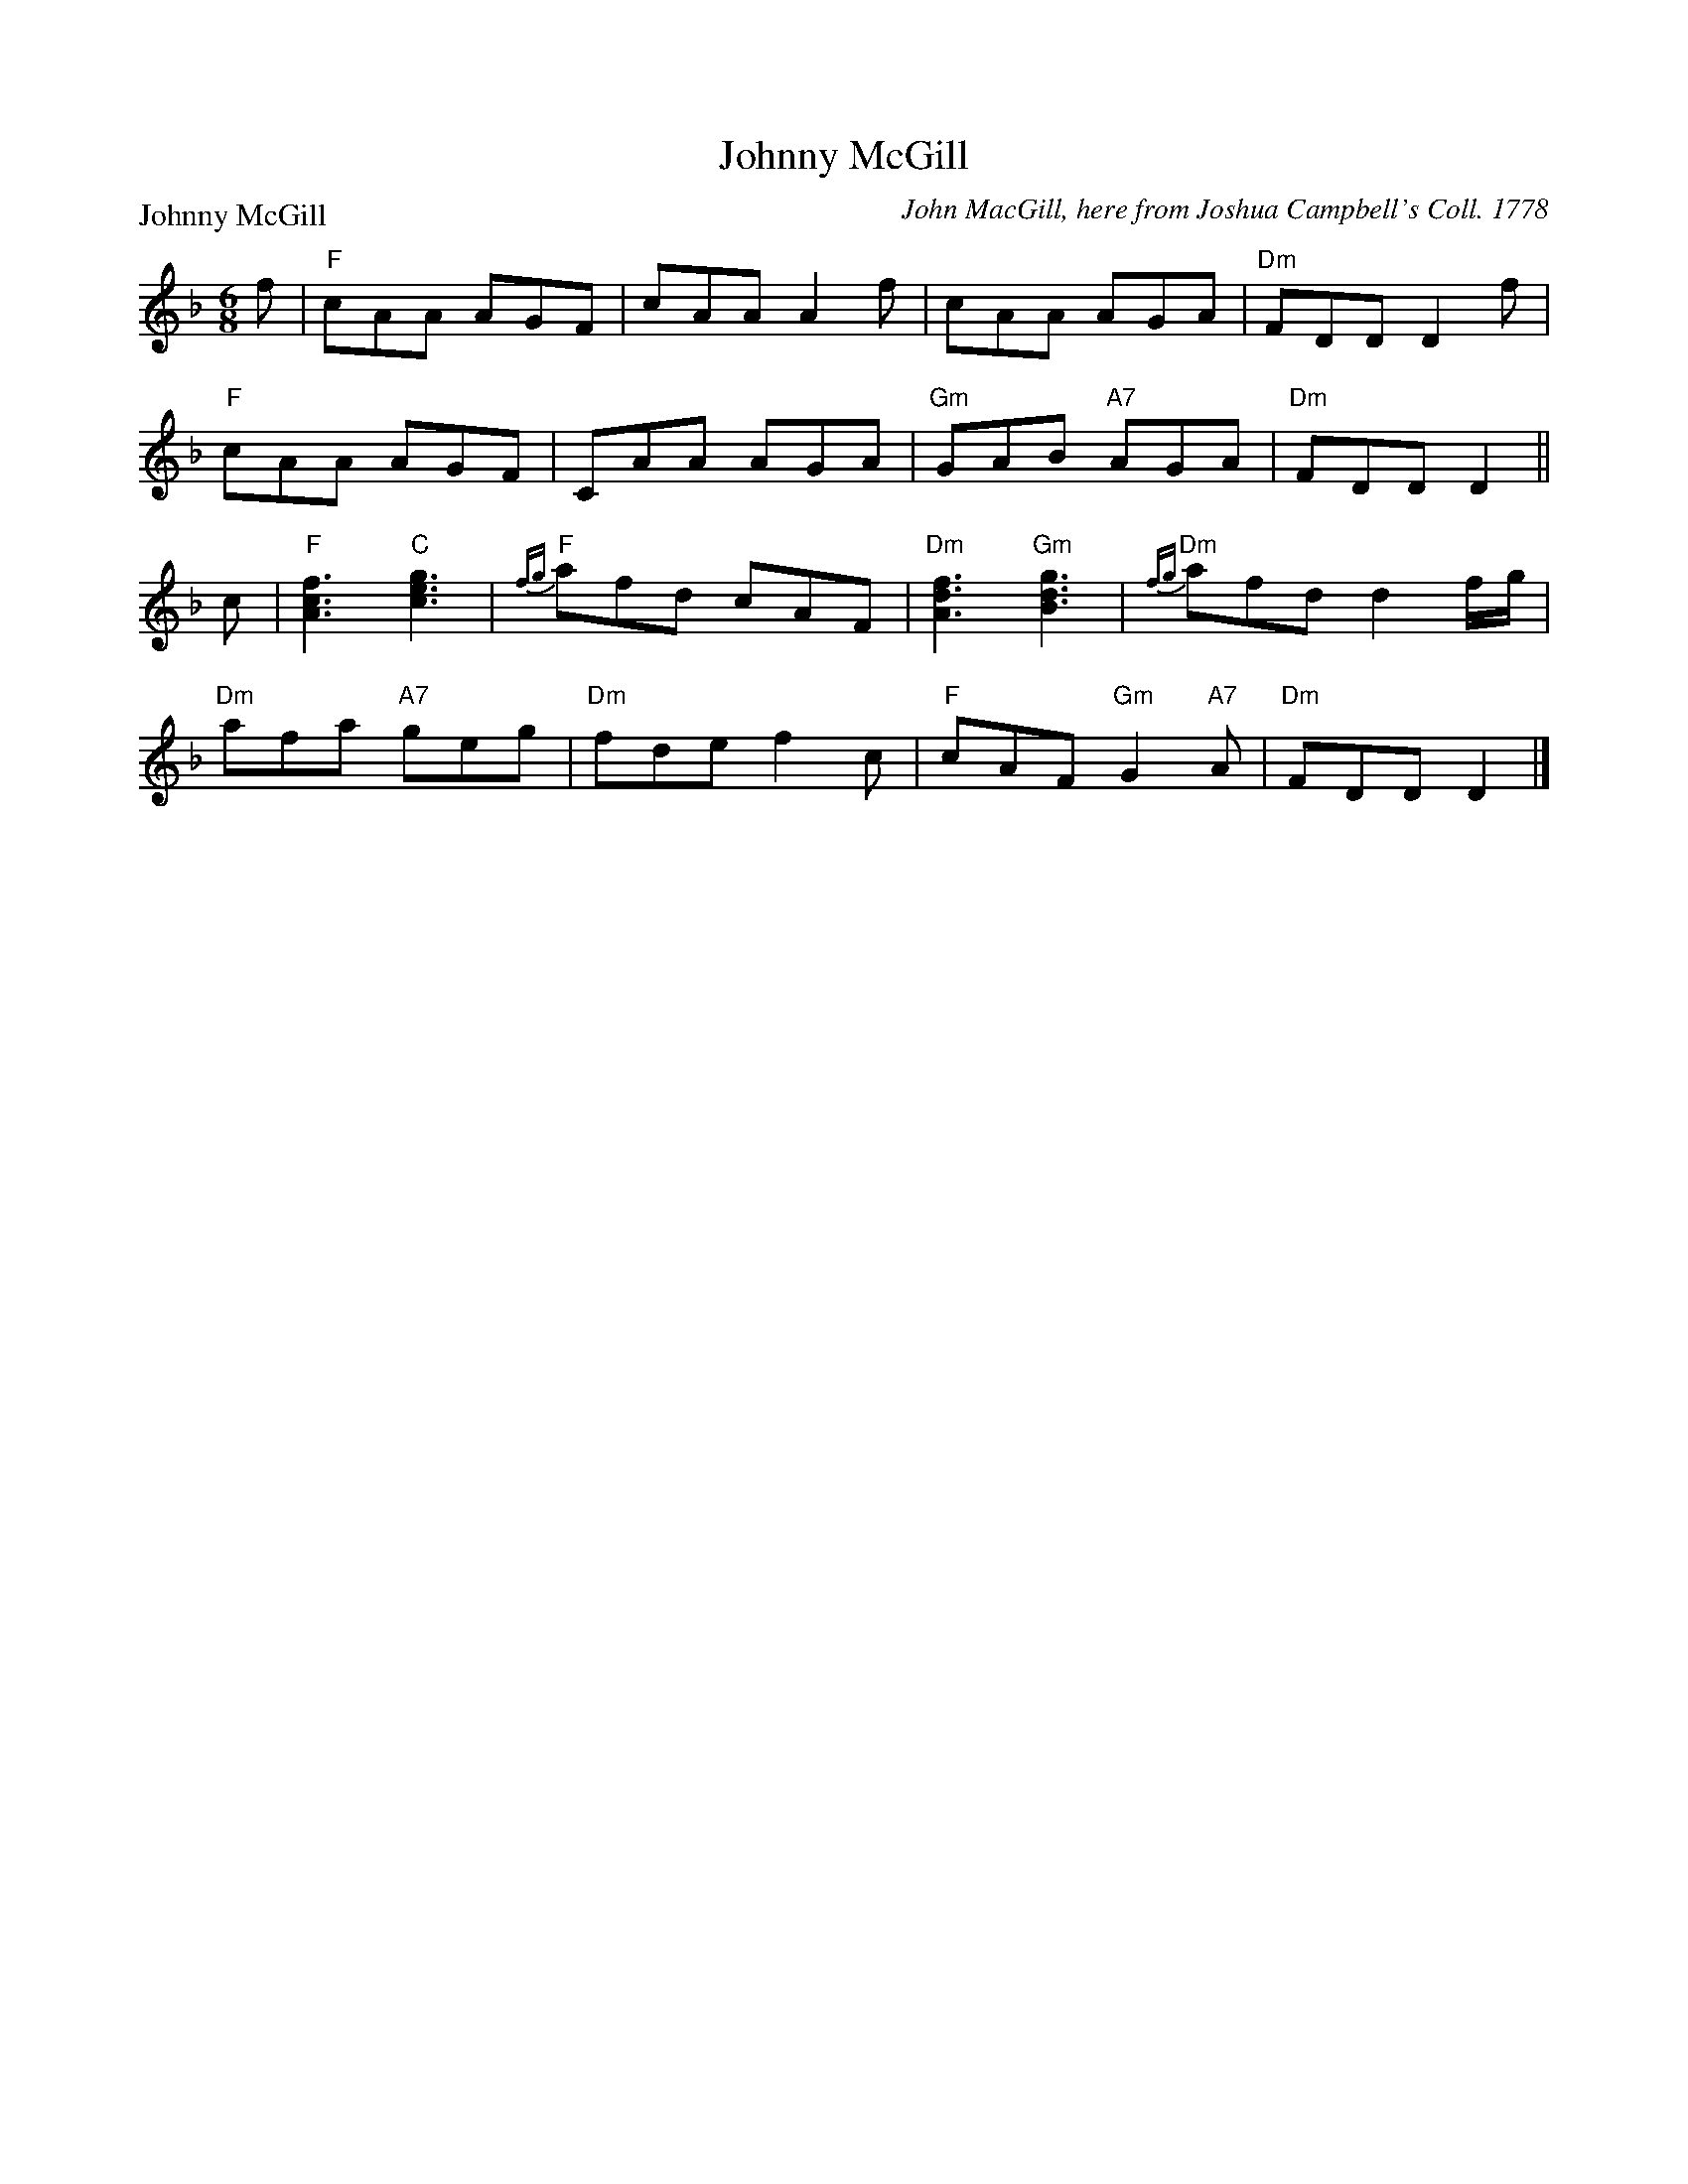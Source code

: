 X:1103
T:Johnny McGill
P:Johnny McGill
C:John MacGill, here from Joshua Campbell's Coll. 1778
R:Jig (8x40) ABABB
B:RSCDS 11-3
Z:Anselm Lingnau <anselm@strathspey.org>
M:6/8
L:1/8
V:1
K:Dm
%%staves (1 2)
[V:1] f|"F"cAA AGF|cAA A2f|cAA AGA|"Dm"FDD D2 f|
[V:1]  "F"cAA AGF|CAA AGA|"Gm"GAB "A7"AGA|"Dm"FDD D2||
[V:1] c|"F"[f3c3A3] "C"[g3e3c3]|"F"{fg}afd cAF|"Dm"[f3d3A3] "Gm"[g3d3B3]|"Dm"{fg}afd d2 f/g/|
[V:1]  "Dm"afa "A7"geg|"Dm"fde f2c|"F"cAF "Gm"G2 "A7"A|"Dm"FDD D2|]
%V:2
%[V:2] x|x6        |x6     |x6     |x6          |
%[V:2]     x6     |x6     |    D3      E3 |x3      x2||
%[V:2] x|x6                     |   [c2A2]x  x3|x6                       |    [d2A2]x x3     |
%[V:2]      A3      A3 |    A3  x2F|   F2x     D2    ^C|    D3  x2|]
